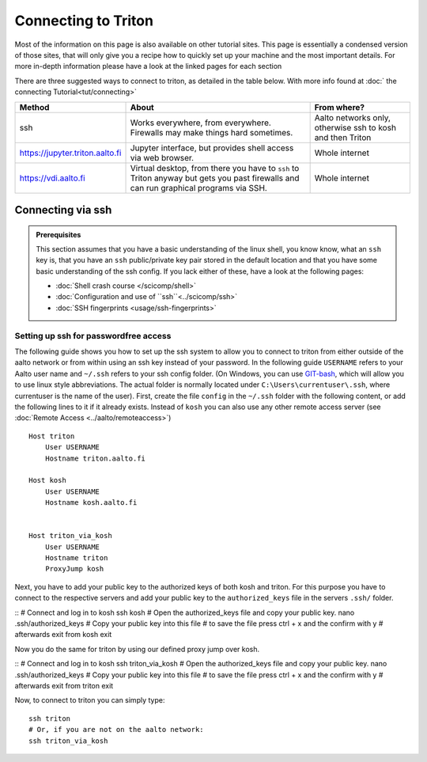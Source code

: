 ====================
Connecting to Triton
====================

Most of the information on this page is also available on other tutorial sites. 
This page is essentially a condensed version of those sites, that will only give you a recipe 
how to quickly set up your machine and the most important details. For more in-depth information
please have a look at the linked pages for each section

There are three suggested ways to connect to triton, as detailed in the table below.
With more info found at :doc:` the connecting Tutorial<tut/connecting>`

.. list-table::
    :header-rows: 1

    * * Method
      * About
      * From where?
    * * ssh
      * Works everywhere, from everywhere.  Firewalls may make things
	hard sometimes.
      * Aalto networks only, otherwise ssh to kosh and then Triton
    * * https://jupyter.triton.aalto.fi
      * Jupyter interface, but provides shell access via web browser.
      * Whole internet
    * * https://vdi.aalto.fi
      * Virtual desktop, from there you have to ``ssh`` to Triton
	anyway but gets you past firewalls and can run graphical
	programs via SSH.
      * Whole internet


Connecting via ssh
==================

.. admonition:: Prerequisites

      This section assumes that you have a basic understanding of the linux shell, 
      you know know, what an ``ssh`` key is, that you have an ``ssh`` public/private
      key pair stored in the default location and that  you have some basic 
      understanding of the ssh config. If you lack either of these,
      have a look at the following pages:  
      
      * :doc:`Shell crash course </scicomp/shell>`  
      * :doc:`Configuration and use of ``ssh``<../scicomp/ssh>`  
      * :doc:`SSH fingerprints <usage/ssh-fingerprints>` 

Setting up ssh for passwordfree access
--------------------------------------

The following guide shows you how to set up the ssh system to allow you to connect to triton from either outside of 
the aalto network or from within using an ssh key instead of your password. In the following 
guide ``USERNAME`` refers to your Aalto user name and ``~/.ssh`` refers to your ssh config folder. 
(On Windows, you can use `GIT-bash <https://gitforwindows.org/>`__, which will allow
you to use linux style abbreviations. The actual folder is normally located under 
``C:\Users\currentuser\.ssh``, where currentuser is the name of the user).
First, create the file ``config`` in the ``~/.ssh`` folder with the following content, or add 
the following lines to it if it already exists. Instead of ``kosh`` you can also use any other 
remote access server (see :doc:`Remote Access <../aalto/remoteaccess>`)

::

    Host triton
        User USERNAME
        Hostname triton.aalto.fi
        
    Host kosh
        User USERNAME
        Hostname kosh.aalto.fi

    	
    Host triton_via_kosh	
        User USERNAME
        Hostname triton
        ProxyJump kosh    

Next, you have to add your public key to the authorized keys of both kosh and triton. 
For this purpose you have to connect to the respective servers and add your public key to 
the ``authorized_keys`` file in the servers ``.ssh/`` folder.

::
# Connect and log in to kosh
ssh kosh
# Open the authorized_keys file and copy your public key.
nano .ssh/authorized_keys
# Copy your public key into this file
# to save the file press ctrl + x and the confirm with y
# afterwards exit from kosh
exit

Now you do the same for triton by using our defined proxy jump over kosh.

::
# Connect and log in to kosh
ssh triton_via_kosh
# Open the authorized_keys file and copy your public key.
nano .ssh/authorized_keys
# Copy your public key into this file
# to save the file press ctrl + x and the confirm with y
# afterwards exit from triton
exit


Now, to connect to triton you can simply type:

::

    ssh triton
    # Or, if you are not on the aalto network:
    ssh triton_via_kosh



